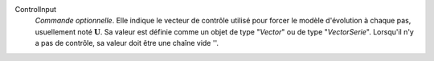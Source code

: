 .. index:: single: ControlInput

ControlInput
  *Commande optionnelle*. Elle indique le vecteur de contrôle utilisé pour
  forcer le modèle d'évolution à chaque pas, usuellement noté
  :math:`\mathbf{U}`. Sa valeur est définie comme un objet de type "*Vector*"
  ou de type "*VectorSerie*". Lorsqu'il n'y a pas de contrôle, sa valeur doit
  être une chaîne vide ''.
